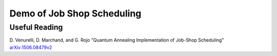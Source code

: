 Demo of Job Shop Scheduling
===========================

Useful Reading
--------------
D. Venurelli, D. Marchand, and G. Rojo
"Quantum Annealing Implementation of Job-Shop Scheduling"
`arXiv:1506.08479v2 <https://arxiv.org/abs/1506.08479v2>`_
